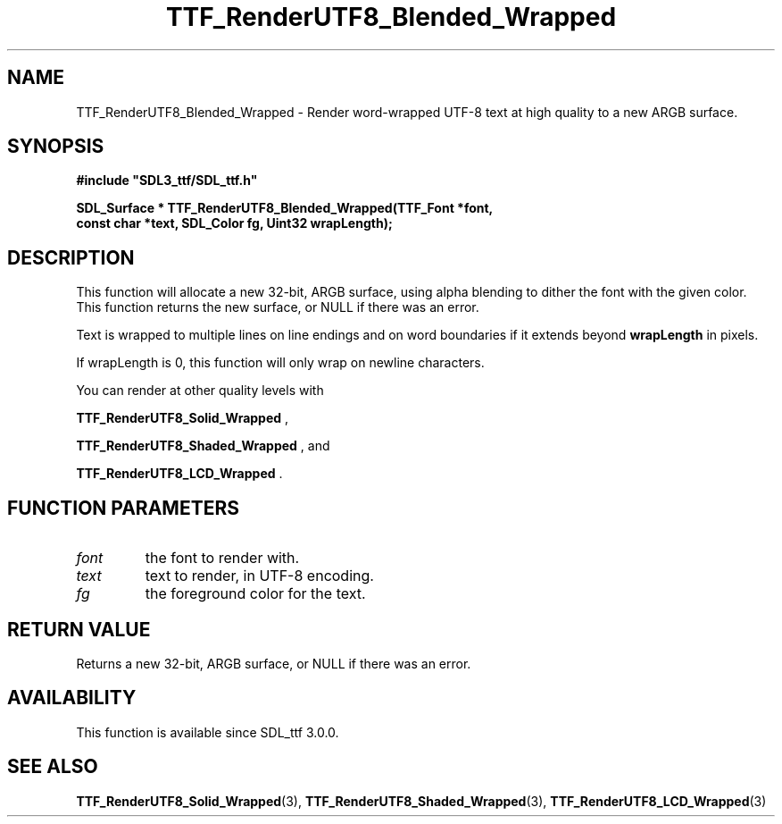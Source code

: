 .\" This manpage content is licensed under Creative Commons
.\"  Attribution 4.0 International (CC BY 4.0)
.\"   https://creativecommons.org/licenses/by/4.0/
.\" This manpage was generated from SDL_ttf's wiki page for TTF_RenderUTF8_Blended_Wrapped:
.\"   https://wiki.libsdl.org/SDL_ttf/TTF_RenderUTF8_Blended_Wrapped
.\" Generated with SDL/build-scripts/wikiheaders.pl
.\"  revision release-2.20.0-151-g7684852
.\" Please report issues in this manpage's content at:
.\"   https://github.com/libsdl-org/sdlwiki/issues/new
.\" Please report issues in the generation of this manpage from the wiki at:
.\"   https://github.com/libsdl-org/SDL/issues/new?title=Misgenerated%20manpage%20for%20TTF_RenderUTF8_Blended_Wrapped
.\" SDL_ttf can be found at https://libsdl.org/projects/SDL_ttf
.de URL
\$2 \(laURL: \$1 \(ra\$3
..
.if \n[.g] .mso www.tmac
.TH TTF_RenderUTF8_Blended_Wrapped 3 "SDL_ttf 3.0.0" "SDL_ttf" "SDL_ttf3 FUNCTIONS"
.SH NAME
TTF_RenderUTF8_Blended_Wrapped \- Render word-wrapped UTF-8 text at high quality to a new ARGB surface\[char46]
.SH SYNOPSIS
.nf
.B #include \(dqSDL3_ttf/SDL_ttf.h\(dq
.PP
.BI "SDL_Surface * TTF_RenderUTF8_Blended_Wrapped(TTF_Font *font,
.BI "                const char *text, SDL_Color fg, Uint32 wrapLength);
.fi
.SH DESCRIPTION
This function will allocate a new 32-bit, ARGB surface, using alpha
blending to dither the font with the given color\[char46] This function returns the
new surface, or NULL if there was an error\[char46]

Text is wrapped to multiple lines on line endings and on word boundaries if
it extends beyond
.BR wrapLength
in pixels\[char46]

If wrapLength is 0, this function will only wrap on newline characters\[char46]

You can render at other quality levels with

.BR TTF_RenderUTF8_Solid_Wrapped
,

.BR TTF_RenderUTF8_Shaded_Wrapped
, and

.BR TTF_RenderUTF8_LCD_Wrapped
\[char46]

.SH FUNCTION PARAMETERS
.TP
.I font
the font to render with\[char46]
.TP
.I text
text to render, in UTF-8 encoding\[char46]
.TP
.I fg
the foreground color for the text\[char46]
.SH RETURN VALUE
Returns a new 32-bit, ARGB surface, or NULL if there was an error\[char46]

.SH AVAILABILITY
This function is available since SDL_ttf 3\[char46]0\[char46]0\[char46]

.SH SEE ALSO
.BR TTF_RenderUTF8_Solid_Wrapped (3),
.BR TTF_RenderUTF8_Shaded_Wrapped (3),
.BR TTF_RenderUTF8_LCD_Wrapped (3)
